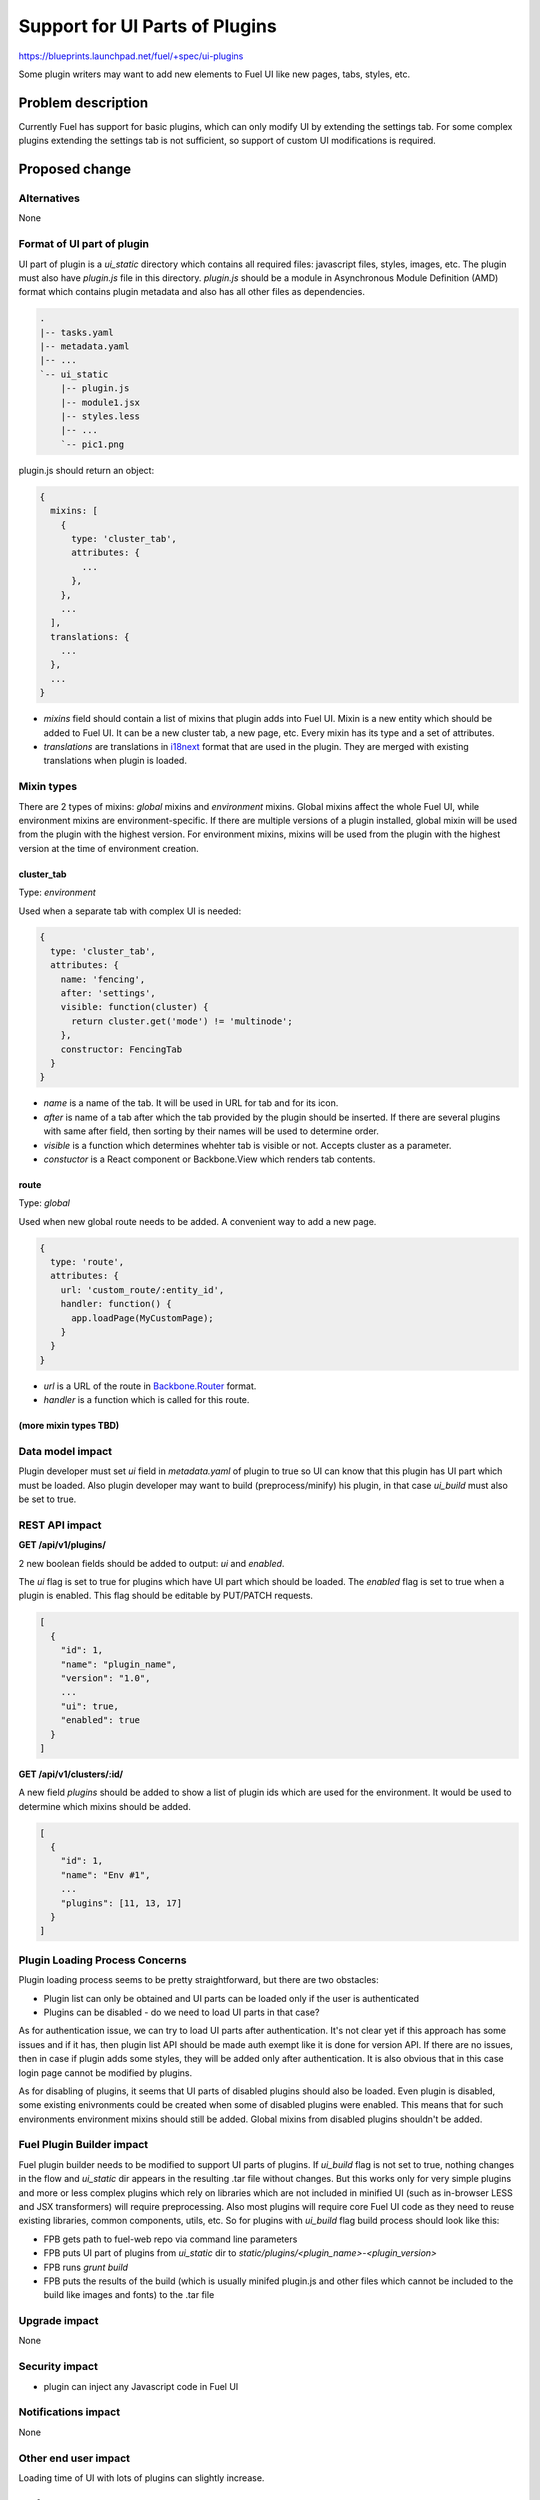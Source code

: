 ..
 This work is licensed under a Creative Commons Attribution 3.0 Unported
 License.

 http://creativecommons.org/licenses/by/3.0/legalcode

===============================
Support for UI Parts of Plugins
===============================

https://blueprints.launchpad.net/fuel/+spec/ui-plugins

Some plugin writers may want to add new elements to Fuel UI like new pages,
tabs, styles, etc.

Problem description
===================

Currently Fuel has support for basic plugins, which can only modify UI by
extending the settings tab. For some complex plugins extending the settings
tab is not sufficient, so support of custom UI modifications is required.

Proposed change
===============

Alternatives
------------

None

Format of UI part of plugin
---------------------------

UI part of plugin is a `ui_static` directory which contains all required
files: javascript files, styles, images, etc. The plugin must also have
`plugin.js` file in this directory. `plugin.js` should be a module in
Asynchronous Module Definition (AMD) format which contains plugin metadata and
also has all other files as dependencies.

.. code-block:: text

    .
    |-- tasks.yaml
    |-- metadata.yaml
    |-- ...
    `-- ui_static
        |-- plugin.js
        |-- module1.jsx
        |-- styles.less
        |-- ...
        `-- pic1.png

plugin.js should return an object:

.. code-block:: js

  {
    mixins: [
      {
        type: 'cluster_tab',
        attributes: {
          ...
        },
      },
      ...
    ],
    translations: {
      ...
    },
    ...
  }

* `mixins` field should contain a list of mixins that plugin adds into Fuel
  UI. Mixin is a new entity which should be added to Fuel UI. It can be a new
  cluster tab, a new page, etc. Every mixin has its type and a set of
  attributes.

* `translations` are translations in `i18next
  <http://i18next.com/pages/doc_features.html>`_ format that are used in the
  plugin. They are merged with existing translations when plugin is loaded.

Mixin types
-----------

There are 2 types of mixins: `global` mixins and `environment` mixins.
Global mixins affect the whole Fuel UI, while environment mixins are
environment-specific. If there are multiple versions of a plugin installed,
global mixin will be used from the plugin with the highest version. For
environment mixins, mixins will be used from the plugin with the highest
version at the time of environment creation.

cluster_tab
^^^^^^^^^^^

Type: `environment`

Used when a separate tab with complex UI is needed:

.. code-block:: js

  {
    type: 'cluster_tab',
    attributes: {
      name: 'fencing',
      after: 'settings',
      visible: function(cluster) {
        return cluster.get('mode') != 'multinode';
      },
      constructor: FencingTab
    }
  }

* `name` is a name of the tab. It will be used in URL for tab and for its
  icon.

* `after` is name of a tab after which the tab provided by the plugin should
  be inserted. If there are several plugins with same after field, then
  sorting by their names will be used to determine order.

* `visible` is a function which determines whehter tab is visible or not.
  Accepts cluster as a parameter.

* `constuctor` is a React component or Backbone.View which renders tab
  contents.

route
^^^^^

Type: `global`

Used when new global route needs to be added. A convenient way to add a new
page.

.. code-block:: js

  {
    type: 'route',
    attributes: {
      url: 'custom_route/:entity_id',
      handler: function() {
        app.loadPage(MyCustomPage);
      }
    }
  }

* `url` is a URL of the route in `Backbone.Router
  <http://backbonejs.org/#Router>`_ format.
* `handler` is a function which is called for this route.

(more mixin types TBD)
^^^^^^^^^^^^^^^^^^^^^^

Data model impact
-----------------

Plugin developer must set `ui` field in `metadata.yaml` of plugin to true so
UI can know that this plugin has UI part which must be loaded. Also plugin
developer may want to build (preprocess/minify) his plugin, in that case
`ui_build` must also be set to true.

REST API impact
---------------

**GET /api/v1/plugins/**

2 new boolean fields should be added to output: `ui` and `enabled`.

The `ui` flag is set to true for plugins which have UI part which should be
loaded.
The `enabled` flag is set to true when a plugin is enabled. This flag should
be editable by PUT/PATCH requests.

.. code-block:: json

  [
    {
      "id": 1,
      "name": "plugin_name",
      "version": "1.0",
      ...
      "ui": true,
      "enabled": true
    }
  ]

**GET /api/v1/clusters/:id/**

A new field `plugins` should be added to show a list of plugin ids which are
used for the environment. It would be used to determine which mixins should be
added.

.. code-block:: json

  [
    {
      "id": 1,
      "name": "Env #1",
      ...
      "plugins": [11, 13, 17]
    }
  ]

Plugin Loading Process Concerns
-------------------------------

Plugin loading process seems to be pretty straightforward, but there are two
obstacles:

* Plugin list can only be obtained and UI parts can be loaded only if the user
  is authenticated

* Plugins can be disabled - do we need to load UI parts in that case?

As for authentication issue, we can try to load UI parts after authentication.
It's not clear yet if this approach has some issues and if it has, then plugin
list API should be made auth exempt like it is done for version API. If there
are no issues, then in case if plugin adds some styles, they will be added
only after authentication. It is also obvious that in this case login page
cannot be modified by plugins.

As for disabling of plugins, it seems that UI parts of disabled plugins should
also be loaded. Even plugin is disabled, some existing enivronments could be
created when some of disabled plugins were enabled. This means that for such
environments environment mixins should still be added. Global mixins from
disabled plugins shouldn't be added.

Fuel Plugin Builder impact
--------------------------

Fuel plugin builder needs to be modified to support UI parts of plugins. If
`ui_build` flag is not set to true, nothing changes in the flow and
`ui_static` dir appears in the resulting .tar file without changes. But this
works only for very simple plugins and more or less complex plugins which rely
on libraries which are not included in minified UI (such as in-browser LESS
and JSX transformers) will require preprocessing. Also most plugins will
require core Fuel UI code as they need to reuse existing libraries, common
components, utils, etc. So for plugins with `ui_build` flag build process
should look like this:

* FPB gets path to fuel-web repo via command line parameters

* FPB puts UI part of plugins from `ui_static` dir to
  `static/plugins/<plugin_name>-<plugin_version>`

* FPB runs `grunt build`

* FPB puts the results of the build (which is usually minifed plugin.js and
  other files which cannot be included to the build like images and fonts) to
  the .tar file

Upgrade impact
--------------

None

Security impact
---------------

* plugin can inject any Javascript code in Fuel UI

Notifications impact
--------------------

None

Other end user impact
---------------------

Loading time of UI with lots of plugins can slightly increase.

Performance Impact
------------------

There will be slight performance impact as mixins and translations provided by
plugin will be registered and handled.

Other deployer impact
---------------------

Nginx config should be modified to make `ui_static` dir of plugins available
by url `/static/plugins/<plugin_name>-<plugin_version>`

Developer impact
----------------

New UI code should be written to be easily extendable by mixins.

Implementation
==============

Assignee(s)
-----------

Primary assignee:
  vkramskikh@mirantis.com

Work Items
----------

(TBD)

Work items or tasks -- break the feature up into the things that need to be
done to implement it. Those parts might end up being done by different people,
but we're mostly trying to understand the timeline for implementation.

Dependencies
============

None

Testing
=======

For this feature it is almost essential to have JS unit tests. So we need to
finish integration with Intern in this release.

Documentation Impact
====================

(TBD)

What is the impact on the docs team of this change? Some changes might require
donating resources to the docs team to have the documentation updated. Don't
repeat details discussed above, but please reference them here.


References
==========

(TBD)

Please add any useful references here. You are not required to have any
reference. Moreover, this specification should still make sense when your
references are unavailable. Examples of what you could include are:

* Links to mailing list or IRC discussions

* Links to relevant research, if appropriate

* Related specifications as appropriate

* Anything else you feel it is worthwhile to refer to

